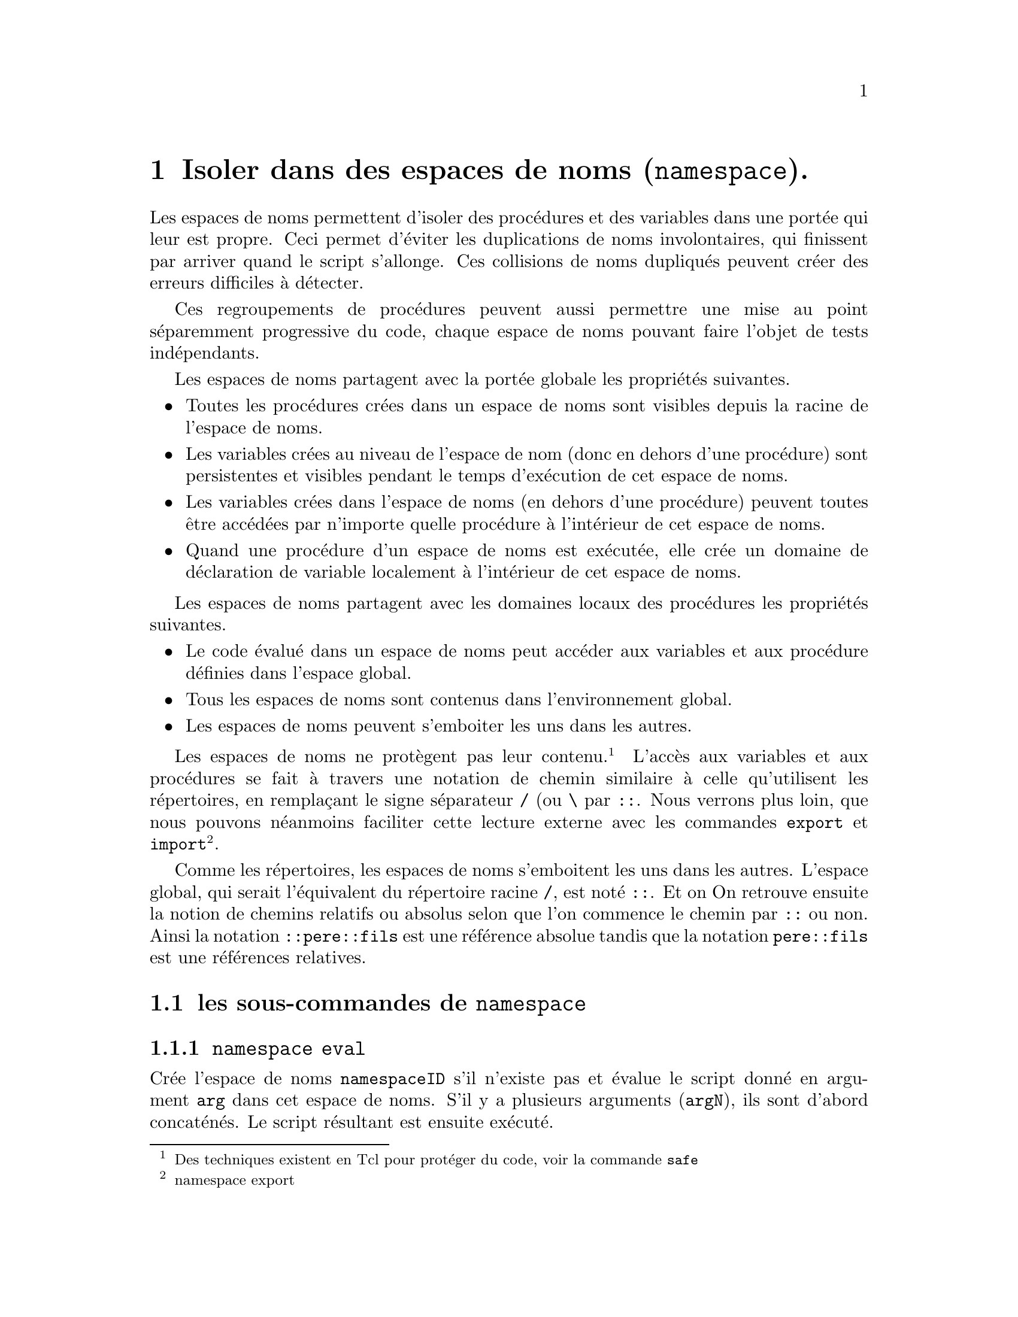 @c -*- mode: texinfo; coding: utf-8-unix; mode: auto-fill; -*-
@c makeinfo montcl.texinfo; gzip -f montcl.info; sudo cp montcl.info.gz /usr/local/share/info/

@node Isoler dans des espaces de noms
@chapter Isoler dans des espaces de noms (@code{namespace}).
@cindex espace de noms
@findex namespace

Les espaces de noms permettent d'isoler des procédures et des variables
dans une portée qui leur est propre. Ceci permet d'éviter les
duplications de noms involontaires, qui finissent par arriver quand le
script s'allonge. Ces collisions de noms dupliqués peuvent créer des
erreurs difficiles à détecter.

Ces regroupements de procédures peuvent aussi permettre une mise au
point séparemment progressive du code, chaque espace de noms pouvant
faire l'objet de tests indépendants.

Les espaces de noms partagent avec la portée globale les propriétés
suivantes.

@itemize @bullet
@item Toutes les procédures crées dans un espace de noms sont visibles depuis la
      racine de l'espace de noms.

@item Les variables crées au niveau de l'espace de nom (donc en dehors d'une
      procédure) sont persistentes et visibles pendant le temps d'exécution
      de cet espace de noms.

@item Les variables crées dans l'espace de noms (en dehors d'une procédure)
      peuvent toutes être accédées par n'importe quelle procédure à l'intérieur
      de cet espace de noms.

@item Quand une procédure d'un espace de noms est exécutée, elle crée un domaine
      de déclaration de variable localement à l'intérieur de cet espace de noms.
@end itemize

Les espaces de noms partagent avec les domaines locaux des procédures les
propriétés suivantes.

@itemize @bullet
@item Le code évalué dans un espace de noms peut accéder aux variables et aux
      procédure définies dans l'espace global.

@item Tous les espaces de noms sont contenus dans l'environnement global.

@item Les espaces de noms peuvent s'emboiter les uns dans les autres.
@end itemize

Les espaces de noms ne protègent pas leur contenu.@footnote{Des
techniques existent en Tcl pour protéger du code, voir la commande
@code{safe}} L'accès aux variables et aux procédures se fait à travers
une notation de chemin similaire à celle qu'utilisent les répertoires,
en remplaçant le signe séparateur @file{/} (ou @file{\} par
@code{::}. Nous verrons plus loin, que nous pouvons néanmoins faciliter
cette lecture externe avec les commandes @code{export} et
@code{import}@footnote{namespace export}.

Comme les répertoires, les espaces de noms s'emboitent les uns dans les
autres. L'espace global, qui serait l'équivalent du répertoire racine
@file{/}, est noté @code{::}. Et on On retrouve ensuite la notion de
chemins relatifs ou absolus selon que l'on commence le chemin par
@code{::} ou non. Ainsi la notation @code{::pere::fils} est une
référence absolue tandis que la notation @code{pere::fils} est une
références relatives.

@c voir aussi la page : http://wfr.tcl-lang.org/namespace


@node les sous-commandes de 'namespace'
@section les sous-commandes de @code{namespace}


@node namespace eval
@subsection @code{namespace eval}
@findex namespace eval

Crée l'espace de noms @code{namespaceID} s'il n'existe pas et évalue le
script donné en argument @code{arg} dans cet espace de noms. S'il y a
plusieurs arguments (@code{argN}), ils sont d'abord concaténés. Le
script résultant est ensuite exécuté.

La syntaxe est la suivante.

@example
namespace eval namespaceID arg ?argN?
@end example

Sur un exemple:

@example
namespace eval demo @{
  proc PrivateProc @{@} @{
    # suite du script ...
    ---
  @}
  proc publicProc @{@} @{
    # suite du script ...
    ---
  @}
@}
@end example

Une convention reconnue est de commencer les procédures privées par des
majuscules et les procédures exportables par des minuscules. Néanmoins,
tous les éléments d'un espace de noms restent accessibles en utilisant
leur noms qualifiés@footnote{Nous appelons le nom qualifié, le nom qui
inclut l'espace de nom, par exemple @code{demo::publicProc}}.

Quand un espace de noms a été crée, on peut y ajouter des procédures
soit en réutilisant de nouveau la sous-commande @code{eval} soit en
nommant la procédure par son nom qualifié.

@example
namespace eval demo @{@}

proc demo::newProc @{@} @{
 # exécuter le script
 ---
@}
@end example

Dans cet exemple, on a créé un espace de noms vide, puis on y a 
ajouté une procédure, référencée de manière relative.


@node namespace inscope
@subsection @code{namespace inscope}
@findex namespace inscope

La commande @code{namespace inscope} permet d'exécuter des instructions
dans un espace de noms donnés. À la différence de @code{namespace eval}
cette commande ne crée pas l'espace de noms s'il ne pré-existe pas. Il
concatène aussi ses arguments qui peuvent être en nombre variable.

@example
namespace inscope 'namespace' 'scrip' ?arg?
@end example

Sur un exemple

@example
namespace inscope ::foo $script $x $y $z
@end example

est finalement équivalent à

@example
namespace eval ::foo [concat $script [list $x $y $z]]
@end example



@node namespace export
@subsection @code{namespace export}
@findex namespace export

La commande @code{namespace export} prépare la phase d'importation
que nous verrons dans la section suivante en listant les procédures qui
pourront l'être. 

@example
namespace export ?motif?
@end example

Si le motif est vide, alors la commande renvoie la liste d'exportation,
c'est-à-dire, la liste des fonctions éventuellement importables.

Le motif utilise la même sémantique que la commande
@code{glob}@footnote{la commande @code{glob} est utilisée pour
rechercher des fichiers} et on peut avoir plusieurs de ces motifs
sur la même commande.

@example
namespace eval poli @{
  namespace export public*
  proc PrivateProc @{@} @{return "privé !"@}
  proc publicProc @{@} @{return "Bonjour!"@}
@}

namespace eval poli @{namespace export@}
@result{} public*
@end example

Le motif utilisé par la procédure @code{namespace export } ne peut pas
contenir le nom de l'espace de nom. Il faut donc effectuer
cette commande dans l'espace de nom qui exporte, ce qu'on peut toujours
faire avec une commande @code{namespace eval} comme je l'ai fait pour
obtenir le liste d'exportation.

Les sous-espaces de noms doivent s'exporter avec la même commande pour
être visible, en pariculier pour l'utilisation de la commande
@code{ensemble}.

Les effets de la commande peuvent être effacés avec l'option
@code{-clear}@footnote{Si on ajouter un motif après cette option
@code{-clear}, ce motif sera ajouté à la liste d'export}.

@example
namespace eval poli @{namespace export -clear@}
@end example

Dans ce cas, on ne pourra plus importer.


@subsubsection Export et espaces de noms intriqués

Quand des espaces de noms sont inclus les uns dans les autres, les
espaces de noms inclus doivent être déclarés comme des procédures. Ils
pourront ensuite redéclarer leur procédure à leur niveau ainsi
qu'utiliser la commande @code{namespace ensemble} qu'il faudra répéter
pour chaque espace de noms.

Sur un example

@example
namespace eval pere @{

  namespace export fils proc1

  namespace ensemble

  proc1 @{..@} @{
    ...
  @}

  namespace eval fils @{
          
    namespace export proc11

    namespace ensemble

    proc11 @{..@} @{
      ...
    @}
  @}
@}
@end example

Avec ceci on peut appeler les procédures suivantes:

@example
pere proc1 ..
@result{}  ...

pere fils proc11 ..
@result{} ...
@end example


@node namespace import
@subsection @code{namespace import}
@findex namespace import

La commande @code{namespace import} permet d'importer les commandes qui
ont été exportées (c'est-à-dire inscrites sur une liste d'exportation
par la commane @code{export}).  Une commande importée se comporte comme
si elle avait été défini dans l'espace où elle est importée@footnote{les
commandes exportées peuvent donc contenir des commandes, qui sont
elles-mêmes importées}.

(en reprenant l'exemple précédant)
@example
namespace import demo::pub*
publicProc
@result{} Bonjour!
@end example

On peut importer plusieurs procédures à la fois et utiliser des motifs
pour les désigner (comme nous l'avons vu avec le commande @code{export}).

@findex namespace import -force
Cette commande a aussi l'option @code{-force} pour éventuellement écraser en
silence une procédure du même nom qui préexisterait dans l'espace de nom
où on importe.


@node namespace forget
@subsection @code{namespace forget}
@findex namespace forget

La commande @code{namespace forget} permet d'annuler les effets d'une
commande @code{namespace import} qui aurait été faite avant. Ceci peut
permettre de faire ré-apparaitre une procédure, qui aurait été écrasée par
un import utilisant @code{namespace import -force}.

@node namespace origin
@subsection @code{namespace origin}
@findex namespace origin

Cette commande permet de retrouver le nom pleinement qualifié d'une
commande qui aurait été importée.

@example
namespace origin Lacommande
@end example

où @code{lacommande} est la commande dont on recherche l'origine.

@node namespace which
@subsection @code{namespace which}
@findex namespace which

Cette commande permet de retrouver si un nom donné correspond à une
commande ou une variable et de donner son nom pleinement qualifié.

@example
namespace which ?-command? ?-variable? name
@end example


@node namespace children
@subsection @code{namespace children}.
@findex namespace children

La sous-commande @code{children} permet de connaitre les espaces de noms visibles depuis
l'intérieur d'un espace de noms. La syntaxe est la suivante.

@example
namespace children ?namespaceID? ?pattern?
@end example

L'argument optionnel @code{namesaceID} permet de nommer à partir de quel
espace de noms on lance la recherche. S'il est absent, la recherche se
fait à partir l'espace de noms en cours. Pour rechercher dans l'espace
de nom global, il faut indiquer la racine qu'on note ici
@code{::}@footnote{Voir l'exemple plus loin dans la section
@ref{variable d'espace de nom}}. L'autre argument optionnel
@code{pattern} permet de filtrer les espaces de noms recherchés par un
motif.

Voici un morceau de code qui va rechercher si un espace de nom donné
existe déjà dans l'espace actuel et le crée le cas échéant (sachant que
la commande @code{eval} se comporte déjà ainsi par défaut).

@example
if @{[lsearch ::demo::[namespace children] == -1]@} @{
  # l'espace de noms demo n'existe pas, on le crée
  namespace eval demo @{
    --
  @}
@}
@end example


@node namespace code
@subsection namespace code
@findex namespace code

La commande @code{namespace code} capture un context pour exécuter un
script plus tard.

@example
namespace code 'script'
@end example

La commande retourne un nouveau script enchassé dans une commande
@code{namespace inscope} (@ref{namespace inscope}) qui pourra donc être
évaluée dans n'importe quel niveau ou espace de noms avec la commande
@code{eval}
@footnote{@ref{La commande 'eval'}}.

Cette commande est utile car une extension comme Tk exécute ses appels
de retour dans l'espace globale. La commande @code{namespace code}
permet de capturer le context d'une commande pour qu'elle puisse ensuite
s'exécuter plus tard dans un appel de retour.

Imaginons que nous ayons crée une commande script définie dans un espace
de nom @code{::a::b}.

@example
namespace eval ::a::b @{
  set script [namespace code @{foo bar@}]
@}
@end example

Ensuite on peut exécuter ce script dans n'importe quel script qui y a
accès avec un simple @code{eval "$script x y"} et ceci aura le même
effet que la commande @code{namespace eval ::a::b@{foo bar x y@}}.  Ceci
est particulièrement utile pour l'extension Tk, car les scripts d'appel
en retour (callback) s'exécutent normalement dans l'espace global.

@node namespace delete
@subsection @code{namespace delete}
@findex namespace delete

Cette commande efface les espaces de noms et tout leur contenu,
procédure et variables.

@example
namespace delete namespaceID
@end example

Où @code{namespaceID} est l'identifiant de l'espace de nom. Les caractères
génériques ne sont pas acceptés dans ce cas.


@node namespace qualifiers
@subsection @code{namespace qualifiers}
@findex namespace qualifiers

Cette commande permet de récuperer un chemin qualifié.

@example
namespace qualifiers ::foo::bar::x
@result{} ::foo::bar
@end example

@node namespace tail
@subsection @code{namespace tail}
@findex namespace tail

Cette commande permet d'enlever le chemin qualifié

@example
namespace tail ::foo::bar::x
@result{} x
@end example

@node namespace current
@subsection @code{namespace current}
@findex namespace current

Cette commande renvoie le nom qualifié de l'espace de noms en cours

@example
namespace current
@end example


@node namespace parent
@subsection @code{namespace parent}
@findex namespace parent

Cette commande renvoir le nom qualifié du parent de l'espace de nom
courant.

@example
namespace parent poli
@result{} ::
@end example


@node Les variables des espaces de noms
@section Les variables des espaces de noms
@cindex variable (espace de noms)
@findex variable (espace de noms)

La commande @code{variable} permet de déclarer et d'initialiser une
variable dans un espace de nom de la manière suivante.

@example
variable varName ?value? ?varNameN? ?valueN?
@end example

Cette commande est proche de l'initialisation des variables @code{global}, avec
cependant la possibilité ici de donner une valeur initiale.  La valeur
pour la dernière variable est optionnelle. Les variables ainsi nommées
auront le durée de vie de l'espace de noms dans lequel elles ont été
déclarées.

@example
namespace eval demo @{
 variable name1
 variable name2 02 name3 03
@}
puts $demo::name2
@result{} 02
puts $demo::name1
@result{} can't read "demo::name1": no such variable
@end example

On voit ici, que les variables initialisées peuvent être exportées,
et utilisées mais pas les autres, qui restent indéfinies.

En continuant sur le même exemple, voici une procédure utilisant ces variables.

@example
namespace eval demo @{
  proc incrName2 @{@} @{
    variable name2
    incr name2
  @}
@}
demo::incrName2
@result{} 3
@end example

Certains principes de programmation objet préconisent de n'accéder aux
variables que par des méthodes, ce qui permet de masquer complètement
les structures utilisées dans l'objet. L'utilisateur de l'objet n'en
tiendra donc pas compte et écrira un code qui ne sera pas impacté par
les éventuels remaniements internes, qui pourraient intervenir ensuite.

Appliquons ceci à notre espace de nom et nous remplaçons l'accès au
variables directement par l'accès à des procédures qui donneront
l'illusion d'être de variable, mais seront en fait des procédures.

@example
namespace eval demo @{
  proc var1 @{@} @{variable name1; return $name1@}
  proc var2 @{@} @{variable name2; return $name2@}
  proc var3 @{@} @{variable name3; return $name3@}
@}
puts [demo::var2]
@result{} 3
@end example

On n'obtient le contenu des variables avec une substitution de commande
et non plus de variable.


@node variable d'espace de nom
@subsection variable d'espace de nom

Voici l'exemple d'une variable @code{x} à l'intérieur de l'espace de
noms @code{compteur}. Cette variable s'accède par la procédure
@code{getx}, qui l'incrémente à chaque fois. Nous allons aussi en
profiter pour montrer ici les introspections que l'on peut faire avant
d'importer une nouvelle procédure, qui pourraient en écraser une autre.

@example
namespace eval compteur @{
 variable x 0;

 namespace export getx
 proc getx @{@} @{
  variable x;
  return [incr x]
 @}
@}

# vérifions que nous voyons bien cet espace de noms dans l'espace global
namespace children :: ::compt*
@result{} ::compteur

# vérifions les commande de type get* actuellement visibles"
info commands get*
@result{} gets

# importons maintenant tout ce qui est exporté par l'espace de noms ::compteur::
namespace import ::compteur::*

# vérifions que la commande gets est maintenant disponible
info commands get*
@result{} gets getx

# obtention des valeurs successives du compteur
getx
@result{} 1
getx
@result{} 2

# pour accéder à x, on peut utiliser le chemin qualifié
puts "x = $compteur::x "
@result{} x = 2
# ou utiliser la commande 'set' dans l'espace de nom
puts "x = [namespace eval compteur @{set x@}]"
@result{} x = 2

@end example 


@node Ambiguïté de 'set' dans un espace de nom.
@subsection Ambiguïté de @code{set} dans un espace de nom.
@cindex ambiguïté de 'set' dans un espace de nom

La fonction @code{set} reste possible pour définir une variable dans un
espace de nom, mais son utilisation peut être ambiguë comme vont le
montrer les exemples suivants.

@example
set varA 1
@result{} 1
namespace eval spaceX @{set varA 11;@}
@result{} 11
puts $varA
@result{} 11
puts $spaceX::varA
@result{} can't read "spaceX::varA": no such variable
@end example

Ici la fonction @code{set} utilisée dans l'espace de noms@code{spaceX} a
mis à jour la variable globale @code{varA} qui pré-existait.  Il n'y a
pas de variable @code{varA} crée dans l'espace de nom.

Mais si la variable globale n'existe pas, il n'y a pas lieu de la mettre
à jour !

@example
namespace eval spaceX @{set varB 2;@}
@result{} 2
puts $varB
@result{} can't read "varB": no such variable
puts $spaceX::varB
@result{} 2
@end example

Dans ce contexte, la commande @code{set} a bien crée une variable dans
l'espace de nom.

L'utilisation d'une @code{variable} restera toujours moins équivoque
dans le contexte d'un espace de noms. Elle créera toujours une variable
dans l'espace de noms et sa valeur pourra rester différente d'un éventuel
homonyme au niveau global.

@example
set varC 3
@result{} 3
namespace eval spaceX @{variable varC 33;@}
puts $varC
@result{} 3
puts $spaceX::varC
@result{} 33
@end example

Le risque n'est pas tant dans une collision de variables, car les
variables d'un espace de noms sont normalement préfixées (avec leur nom
qualifié) ; mais dans la modification involontaire du contenu d'une
variable globale pré-existante.



@subsection Procédures et variables.
@cindex procédures et variables

On peut toujours utiliser une @code{variable} dans l'espace global (ce
qui peut permettre d'ailleurs d'integrer ensuite ce code dans une
hiérarchie d'espaces de nom). Les procédures peuvent utiliser ces
variables, comme ici pour des procédures imbriquées.

@example
proc un @{@} @{
  variable x 1
  proc deux @{@} @{
    variable y 2 x
    puts "$x / $y"
  @}
@}
deux
@result{} 1 / 2
@end example

La variable @code{x} a été initialisée dans la procédure @code{un} et
redéclarée dans la procédure @code{deux} pour y être visible. Par
contre, la procédure @code{deux} est bien visible dans l'espace de nom
global, au même niveau que la procédure @code{un}.


@node techniques d'imbrications
@section Techniques liées aux espaces de noms imbriqués.
@cindex espace de noms, techniques d'imbrication

Les espaces de noms peuvent s'inclure les uns dans les autres pour
recréer des fonctionalités typiques de la programmation orientée objet
comme l'héritage ou l'agrégation. Tcl n'est cependant pas un langage
orienté objet et il faut avoir recours à des extensions comme [incr Tcl]
ou Tcl00 (@ref{Programmation objet avec TclOO}).


@node L'héritage entre espace de noms.
@subsection L'héritage entre espace de noms.
@cindex epace de nom, héritage

On peut réaliser un fonctionnement d'héritage en incluant l'espace de
nom parent (dont on veut hériter) à l'intérieur de l'espace de noms fils
(celui qui va hériter des fonctionalités). L'espace de noms parent
exporte les procédures qu'il propose à l'héritage avec la sous-commande
@code{namespace export}. Les procédures de l'espace de noms fils
importeront ces procédures avec la sous-commande @code{namespace import}.
Les espaces de nom fils peuvent ainsi multiplier les copies des procédures
de l'espace parent selon ses besoins. Par contre, les variables héritées
de l'espace parent resteront uniques et attachées à cet espace parent.

Voici un example bâti sur l'espace de noms @code{compteur} que nous
avons déjà vu@footnote{@ref{variable d'espace de nom}}. Nous allons
construire deux espaces de noms @code{compteur1} et @code{compteur2} qui
vont ré-utiliser la procédure @code{getx} de l'espace de noms parent.

@example
namespace eval compteur @{
 variable x 0;
 namespace export getx
 proc getx @{@} @{
  variable x;
  return [incr x]
 @}
@}

namespace eval compteur1 @{
 proc montre @{@} @{
   namespace import ::compteur::getx
   puts "montre compteur1: [getx]"
 @}
@}
namespace eval compteur2 @{
 proc montre @{@} @{
   namespace import ::compteur::getx
   puts "montre compteur2: [getx]"
 @}
@}
@end example

Et pour appliquer, on peut faire ainsi.

@example
puts [::compteur1::montre]
@result{} montre compteur1: 1
puts [::compteur2::montre]
@result{} montre compteur2: 2
@end example

Et on voit alors que la @code{variable} x est incrémentée quelque soit
la fonction qui l'appelle. La variable d'espace de nom importée dans
deux procédures différentes reste unique.


@node Technique par procédure déclarante
@subsection Technique par procédure déclarante.

Pour avoir une variable différente et en quelque sorte un comportement
de classe d'objets, plusieurs méthodes sont possibles que nous allons
maintenant montrer. Nous commençons par la technique d'une procédure qui
va déclarer l'espace de nom. Une nouvelle instance de cet espace de nom
sera donc crée à chaque appel.

@example
proc creeCompteur @{@} @{
  uplevel 1 @{
    namespace eval compteur @{
      variable x 0;
      namespace export getx;
      proc getx @{@} @{
        variable x;
        return [incr x]
      @}
    @}
    namespace import compteur::getx
  @}
@}
@end example

La commande @code{uplevel 1} permet ici de remonter son argument d'un
niveau, ce qui fait que l'espace de noms @code{compteur} est au même
niveau que @code{creeCompteur}, donc au niveau global. Nous avons à la
fois encapsulé l'espace @code{compteur} dans une procédure
@code{creeCompteur} qui déclare à chaque fois une nouvelle instance et
gardé cet espace de noms accessible au niveau global (le niveau
de la procédure @code{creeCompteur}).

@example
namespace eval compteur1 @{
  creeCompteur;
  proc montre @{@} @{
   return "montre compteur1: [getx]"
  @}
@}
namespace eval compteur2 @{
  creeCompteur;
  proc montre @{@} @{
    return "montre compteur2: [getx]"
  @}
@} 
@end example

Ici les appels successifs à la commande @code{montre} des deux espaces de
noms feront référence à des variables différentes, ce que nous pouvons
tout de suite tester.

@example
puts [::compteur1::montre]
@result{} montre compteur1: 1
puts [::compteur2::montre]
@result{} montre compteur2: 1
@end example

En interne, les variables sont
@itemize @minus
@item @code{::compteur1::compteur::x}
@item @code{::compteur2::compteur::x}
@end itemize

qui sont des noms un peu compliqués, mais qu'on n'utilise pas
normalement. Pat contre, les deux fonctions @code{getx} ont été
remontées dans la hiérarchie des espaces de nom, pour simplifier
l'écriture des deux procédures @code{montre}.

On retrouve ces fonctions avec les commandes suivantes.

@example
foreach i @{1 2@} @{
  puts [info command [join [list ::compteur $i ::*] ""]]
@}
@result{} ::compteur1::getx ::compteur1::montre
@result{} ::compteur2::getx ::compteur2::montre
@end example

mais les procédures @code{getx} existent aussi plus bas.

@example
foreach i @{1 2@} @{
  puts [info command [join [list ::compteur $i ::compteur::*] ""]]
@}
@result{} ::compteur1::compteur::getx
@result{} ::compteur2::compteur::getx
@end example


@node Technique par une chaîne de script
@subsection Technique par une chaîne de script.

Cette technique utilise une variable qui contiendra le script de la
partie déclarante à répéter dans les espaces de noms qui y feront donc
référence. Nous allons montrer un exemple ou nous construisons une pile
('stack' en Anglais) avec entre autre les deux fonctions classiques
d'empilage/dépilage ('push' et 'pop').


@example
set stackDef @{
  variable stack @{@}
  proc push @{value@} @{
    variable stack
    lappend stack $value
  @}
  proc pop @{@} @{
    variable stack
    set rtn [lindex $stack end]
    set stack [lrange $stack 0 end-1]
    return $rtn
  @}
  proc peek @{@{pos end@}@} @{
    variable stack
    return [lindex $stack $pos]
  @}
  proc size @{@} @{
    variable stack
    return [llength $stack]
  @}
@}
@end example

Nous utilisons maintenant cette déclaration @code{stackDef} pour créer
trois piles qui représenteront les trois piles d'un jeu des tours de
Hanoï, qui s'exécute à l'intérieur d'un espace englobant, qui
représente le jeu : l'espace de noms @code{Hanoi}.

@example
namespace eval Hanoi @{
  namespace eval left   $stackDef
  namespace eval center $stackDef
  namespace eval right  $stackDef

  # bouger un anneau depuis une pile sur l'autre
  proc moveRing @{from to@} @{
    $@{to@}::push [$@{from@}::pop]
  @}
  proc show @{@} @{
    puts ""
    for @{set p 4@} @{$p >= 0@} @{incr p -1@} @{
      set out ""
      foreach stack @{left center right@} @{
         set ring [$@{stack@}::peek $p]
         if @{$ring ne ""@} @{
           set l [format %5s  [string repeat - $ring]]
           set r [format %-5s [string repeat - $ring]]
         @} else @{
           set l [format %5s " "]
           set r $l
         @}
         append out [format %s%s%s $l "||" $r]
      @}
      puts $out
    @}
    puts ""
  @}
  proc start @{@} @{
    variable left
    for @{set i 4@} @{$i > 0@} @{incr i -1@} @{
       left::push $i       
    @}
  @}
  proc done @{@} @{
     if @{[right::size] == 4@} @{
       return 1
     @} else @{
       return 0
     @}
  @}
@}
@end example

Et pour jouer, on utilise donc l'espace de noms @code{Hanoi}
avec les procédures qui ont été crées : @code{start},
@code{show}, @code{moveRing} et @code{done}.

@example
Hanoi::start
array set abbr @{l left r right c center@}
while @{![Hanoi::done]@} @{
  Hanoi::show
  puts -nonewline "From (lcr): "
  flush stdout
  set from [gets stdin]
  puts -nonewline "To (lcr): "
  flush stdout
  set to [gets stdin]
  Hanoi::moveRing $abbr($from) $abbr($to)
@}
@end example

Ici le jeu est simpliste, on arrête quand la
pile de droite a quatre anneaux.

La limitation de cette technique est la recopie de la partie de code qui
est intégrée dans la variable @code{stackDef}. Ici cela ne pose pas de
problème, car la variable est petite, mais si cette variable augmente
ainsi que son nombre de copies la mémoire utilisée peut devenir une
limitation. Nous allons maintenant voir une autre technique, qui résout
ce problème tout en apportant aussi d'autres fonctionalités.


@node namespace ensemble
@section L'option @code{ensemble} des espaces de noms
@findex namespace ensemble

@subsection Création d'un ensemble
@findex namespace ensemble create

Cette option @code{ensemble} est un pas de plus vers la programmation
objet.  Commençons par un exemple simple d'espace de noms qui utilise
cette option d'ensemble.

@example
namespace eval glovar @{
    namespace export getit setit
    namespace ensemble create

    variable value "";

    proc getit @{@} @{
        variable value
        return $value
    @}
    proc setit @{newvalue@} @{
        variable value
        set value $newvalue
    @}
@}
@end example

Cet espace de noms s'utilise ainsi:

@example
glovar
@result{} wrong # args: should be "glovar subcommand ?arg ...?"
glovar junk
@result{} unknown or ambiguous subcommand "junk": must be getit, or setit
glovar setit abc
@result{} abc
glovar getit
@result{} abc
glovar g
@result{} abc
@end example
@c tiré de: https://wiki.tcl-lang.org/page/namespace+ensemble

Grâce à la commande @code{namespace ensemble create}, au lieu d'écrire
la forme normale @code{glovar::setit}, on écrit de manière plus simple
@code{glovar setit} : tout se passe comme si l'espace de noms était
devenu une procédure et ses procédures des options ou sous-commandes...

Cependant, il existe une restriction importante seule les procédures
exportées peuvent être regroupées dans un ensemble de ce type. Si nous
reprenons l'exemple précédent et que nous ajoutons à l'espace de nom
@code{golvar} une nouvelle fonction non exportée.

@example
namespace eval glovar @{
  proc appendAA @{@} @{
    variable value
    return lappend value AA
  @}
@}
@end example

Si on essaye de lancer cette fonction comme les précédentes, on tombe
sur l'erreur suivante.

@example
glovar appendAA
@result{} unknown or ambiguous subcommand "appendAA": must be getit, or setit
@end example


@subsection Technique de la chaîne déclarante.
@cindex Technique de la chaîne déclarante
@findex namespace ensemble create -map

Nous allons maintenant utiliser cette option ensemble avec la technique
de la chaîne déclarante et cette autre forme de cette option
@code{ensemble}.

@example
namespace ensemble create -map dictFunc
@end example

Dans cette forme, on précise exactement les procédures qui seront
traitées avec le dictionnaire @code{dicFunc}. Ce dictionnaire aa pour
clés les noms de fonctions et pour valeurs, les scripts à exécuter.

Utilisons ce type de déclaration avec la technique de la chaîne
déclarante pour ré-écrire l'exemple du jeu de la tour de Hanoï. On
commence par écrire un espace de noms @code{stackCmds} qui contiendra
les commandes de manipulation d'une pile.

@example
namespace eval stackCmds @{
  proc push @{name val@} @{
    upvar $name stack
    lappend stack $val
  @}
  proc peek @{name @{pos end@}@} @{
    upvar $name stack
    return [lindex $stack $pos]
  @}
  proc size @{name@} @{
    upvar $name stack
    return [llength $stack]
  @}
  proc pop @{name@} @{
    upvar $name stack
    set rtn [lindex $stack end]
    set stack [lrange $stack 0 end-1]
    return $rtn
  @}
@}
@end example

On prépare ensuite une chaîne de script @code{stackDef} qui utilise
l'option @code{ensemble} pour lier les commandes qui seront crées par
cette chaîne de caractères aux procédures de cet espace de noms
@code{stackCmds}. Ces procédures seront donc stockées qu'une fois
mais pour plusieurs utilisations.

@findex namespace current
La chaîne contient aussi la sous-commande @code{namespace current}, qui
permet de référencer l'espace de noms qui sera courant quand cette
chaîne sera utilisée. La variable @code{stack} correspondra donc à la
pile applicable pour chaque espace de nom.

@example
set stackDef @{
  variable stack @{@}
  namespace ensemble create -map [list \
    peek "::stackCmds::peek [namespace current]::stack" \
    size "::stackCmds::size [namespace current]::stack" \
    push "::stackCmds::push [namespace current]::stack" \
    pop  "::stackCmds::pop  [namespace current]::stack"]
@}
@end example

On utilise ensuite cette chaîne de script trois fois de suite pour les déclarations
des espace de noms correspondant aux trois piles de jetons utilisées
dans le jeu @code{Hanoi} que nous avons vu.

@example
namespace eval Hanoi @{
  namespace eval left   $stackDef
  namespace eval center $stackDef
  namespace eval right  $stackDef
  
  proc moveRing @{from to@} @{
    $to push [$from pop]
  @}
  proc show @{@} @{
    puts ""
    for @{set p 4@} @{$p >= 0@} @{incr p -1@} @{
      set out ""
      foreach stack @{left center right@} @{
        set ring [$stack peek $p]
        if @{$ring ne ""@} @{
           set l [format %5s  [string repeat - $ring]]
           set r [format %-5s [string repeat - $ring]]
        @} else @{
           set l [format %5s " "]
           set r $l
        @}
        append out [format %s%s%s $l "||" $r]
      @}
      puts $out
    @}
    puts ""
  @}
  proc start @{@} @{
    variable left
    for @{set i 4@} @{$i > 0@} @{incr i -1@} @{
       left push $i
    @}
  @}
  proc done @{@} @{
    if @{[right size] == 4@} @{
       return 1
    @} else @{
       return 0
    @}
  @}
@}
@end example

Dans cette technique ressemble, nous ne faisons pas une simple recopie
d'écriture, mais une référence qui consomme moins de mémoire.

Le jeux fonctionne comme nous l'avons déjà vu.

@example
Hanoi::start
array set abbr @{l left r right c center@}
while @{![Hanoi::done]@} @{
   Hanoi::show
   puts -nonewline "From (lcr): "
   flush stdout
   set from [gets stdin]
   puts -nonewline "To (lcr): "
   flush stdout
   set to [gets stdin]
   Hanoi::moveRing $abbr($from) $abbr($to)
@}
@end example



@node La commande 'uplevel'
@section La commande @code{uplevel}
@findex uplevel

La commande @code{uplevel} reprend le principe de la commande
@code{upvar}, @footnote{@ref{La commande 'upvar'}}
seulement elle s'applique à une instruction complète au lieu de ne
s'appliquer qu'à une variable.@footnote{La commande @code{namespace
eval} fonctionne aussi de façon similaire, puisqu'elle exécute une
instruction dans un autre espace.}

@example
uplevel ?level? arg ?arg...?
@end example

Tous les arguments sont concaténés et le résultat est exécuté dans le
contexte donné par @code{level}. Si @code{level} est un entier, il donne
la distance à franchir avant l'exécution de la commande. S'il est
précédé du signe @code{#}, alors il s'agit du numéro de niveau en valeur
absolue.

Voici un exemple avec une procédure @code{test}, qui déclare la variable
@code{a} et lui donne un valeur.

@example
proc test @{@} @{uplevel [list set a 1]@}
test
@result{} 1
puts $a
@result{} 1
@end example

Avec une commande @code{upvar}
@footnote{@ref{La commande 'upvar'}}
nous n'aurions fait que de référer à une variable globale @code{a}
pré-existante. Ici, nous l'avons crée si elle ne pré-existait pas au
niveau global.

Nous retrouverons cette technique plus loin pour une procédure créant un
espace de noms, qui se retrouve finalement au même niveau que la
procédure qui le crée.

@example
proc createStack @{stackName@} @{
    variable stackDef
    uplevel 1 [list namespace eval $stackName $stackDef]
@}
@end example

L'intérêt de cette technique est que nous avons paramétré le nom de
l'espace de nom, qui est ici donné en argument de cette fonction qui le
crée.




